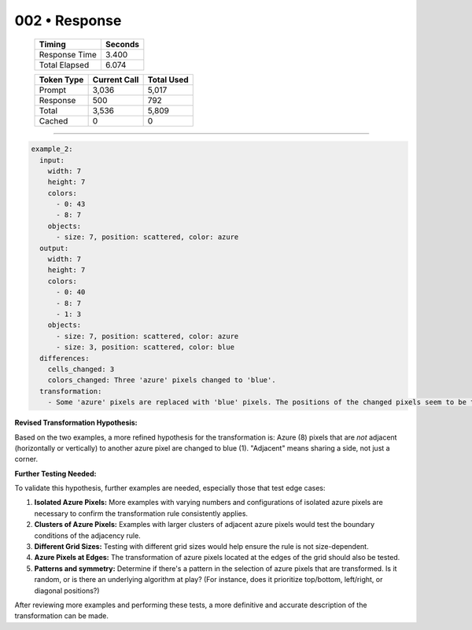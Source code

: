 .. sidebar:: meta
   :puzzle_id: 1-3aa6fb7a
   :timestamp: 24.307.195935
   :call_count: 2

   :model: models/gemini-1.5-flash-002

002 • Response
==============

   +----------------+--------------+
   | Timing         |      Seconds |
   +================+==============+
   | Response Time  |        3.400 |
   +----------------+--------------+
   | Total Elapsed  |        6.074 |
   +----------------+--------------+



   +----------------+--------------+-------------+
   | Token Type     | Current Call |  Total Used |
   +================+==============+=============+
   | Prompt         |        3,036 |       5,017 |
   +----------------+--------------+-------------+
   | Response       |          500 |         792 |
   +----------------+--------------+-------------+
   | Total          |        3,536 |       5,809 |
   +----------------+--------------+-------------+
   | Cached         |            0 |           0 |
   +----------------+--------------+-------------+


====


.. code-block:: yaml

   example_2:
     input:
       width: 7
       height: 7
       colors:
         - 0: 43
         - 8: 7
       objects:
         - size: 7, position: scattered, color: azure
     output:
       width: 7
       height: 7
       colors:
         - 0: 40
         - 8: 7
         - 1: 3
       objects:
         - size: 7, position: scattered, color: azure
         - size: 3, position: scattered, color: blue
     differences:
       cells_changed: 3
       colors_changed: Three 'azure' pixels changed to 'blue'.
     transformation:
       - Some 'azure' pixels are replaced with 'blue' pixels. The positions of the changed pixels seem to be those 'azure' pixels which are not horizontally or vertically adjacent to another 'azure' pixel.

**Revised Transformation Hypothesis:**

Based on the two examples, a more refined hypothesis for the transformation is:  Azure (8) pixels that are *not* adjacent (horizontally or vertically) to another azure pixel are changed to blue (1).  "Adjacent" means sharing a side, not just a corner.

**Further Testing Needed:**

To validate this hypothesis, further examples are needed, especially those that test edge cases:


#. 
   **Isolated Azure Pixels:** More examples with varying numbers and configurations of isolated azure pixels are necessary to confirm the transformation rule consistently applies.

#. 
   **Clusters of Azure Pixels:**  Examples with larger clusters of adjacent azure pixels would test the boundary conditions of the adjacency rule.

#. 
   **Different Grid Sizes:** Testing with different grid sizes would help ensure the rule is not size-dependent.

#. 
   **Azure Pixels at Edges:** The transformation of azure pixels located at the edges of the grid should also be tested.

#. 
   **Patterns and symmetry:**  Determine if there's a pattern in the selection of azure pixels that are transformed. Is it random, or is there an underlying algorithm at play?  (For instance, does it prioritize top/bottom, left/right, or diagonal positions?)

After reviewing more examples and performing these tests, a more definitive and accurate description of the transformation can be made.



.. seealso::

   - :doc:`002-history`
   - :doc:`002-prompt`

